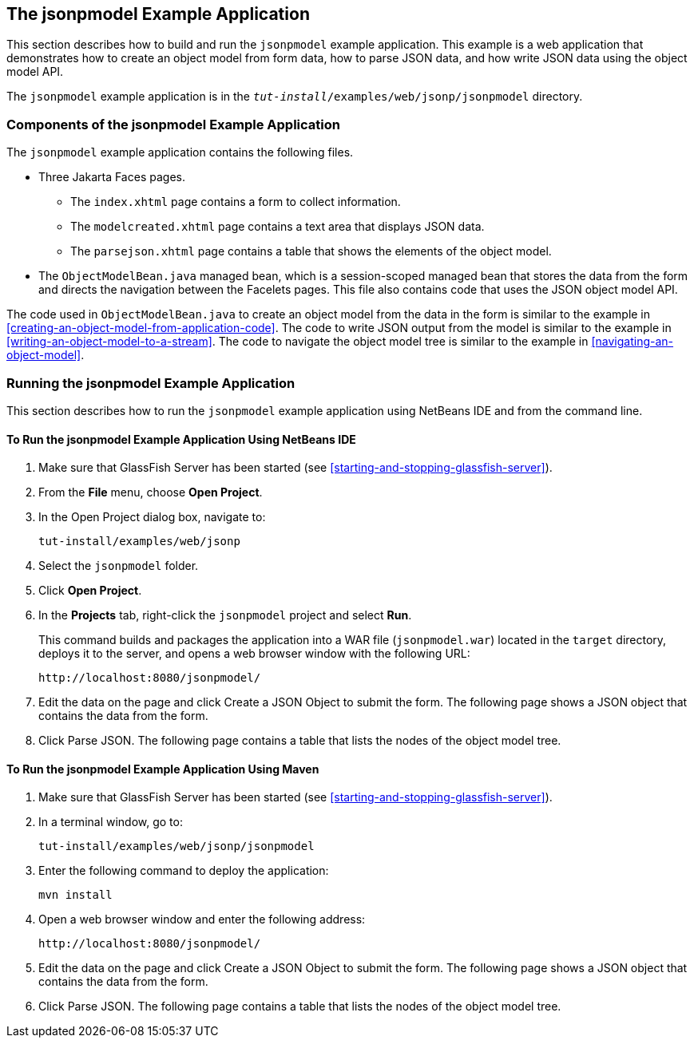 == The jsonpmodel Example Application

This section describes how to build and run the `jsonpmodel` example application.
This example is a web application that demonstrates how to create an object model from form data, how to parse JSON data, and how write JSON data using the object model API.

The `jsonpmodel` example application is in the `_tut-install_/examples/web/jsonp/jsonpmodel` directory.

=== Components of the jsonpmodel Example Application

The `jsonpmodel` example application contains the following files.

* Three Jakarta Faces pages.

** The `index.xhtml` page contains a form to collect information.

** The `modelcreated.xhtml` page contains a text area that displays JSON data.

** The `parsejson.xhtml` page contains a table that shows the elements of the object model.

* The `ObjectModelBean.java` managed bean, which is a session-scoped managed bean that stores the data from the form and directs the navigation between the Facelets pages.
This file also contains code that uses the JSON object model API.

The code used in `ObjectModelBean.java` to create an object model from the data in the form is similar to the example in <<creating-an-object-model-from-application-code>>.
The code to write JSON output from the model is similar to the example in <<writing-an-object-model-to-a-stream>>.
The code to navigate the object model tree is similar to the example in <<navigating-an-object-model>>.

=== Running the jsonpmodel Example Application

This section describes how to run the `jsonpmodel` example application using NetBeans IDE and from the command line.

==== To Run the jsonpmodel Example Application Using NetBeans IDE

. Make sure that GlassFish Server has been started (see <<starting-and-stopping-glassfish-server>>).

. From the *File* menu, choose *Open Project*.

. In the Open Project dialog box, navigate to: 
+
----
tut-install/examples/web/jsonp
----

. Select the `jsonpmodel` folder.

. Click *Open Project*.

. In the *Projects* tab, right-click the `jsonpmodel` project and select *Run*.
+
This command builds and packages the application into a WAR file (`jsonpmodel.war`) located in the `target` directory, deploys it to the server, and opens a web browser window with the following URL:
+
----
http://localhost:8080/jsonpmodel/
----

. Edit the data on the page and click Create a JSON Object to submit the form.
The following page shows a JSON object that contains the data from the form.

. Click Parse JSON.
The following page contains a table that lists the nodes of the object model tree.

==== To Run the jsonpmodel Example Application Using Maven

. Make sure that GlassFish Server has been started (see <<starting-and-stopping-glassfish-server>>).

. In a terminal window, go to: 
+
----
tut-install/examples/web/jsonp/jsonpmodel
----

. Enter the following command to deploy the application: 
+
[source,shell]
----
mvn install
----

. Open a web browser window and enter the following address: 
+
----
http://localhost:8080/jsonpmodel/
----

. Edit the data on the page and click Create a JSON Object to submit the form.
The following page shows a JSON object that contains the data from the form.

. Click Parse JSON.
The following page contains a table that lists the nodes of the object model tree.
